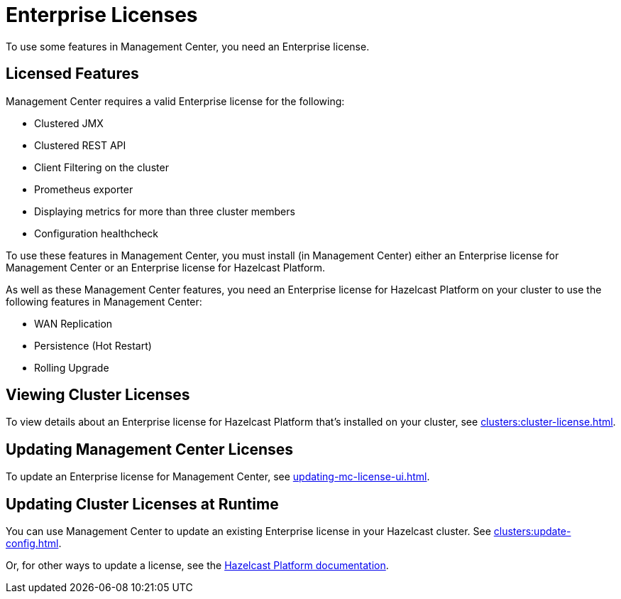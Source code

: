 = Enterprise Licenses
:description: To use some features in Management Center, you need an Enterprise license.
:page-aliases: ROOT:managing-licenses.adoc

{description}

== Licensed Features

Management Center requires a valid Enterprise license for the following:

* Clustered JMX
* Clustered REST API
* Client Filtering on the cluster
* Prometheus exporter
* Displaying metrics for more than three cluster members
* Configuration healthcheck

To use these features in Management Center, you must install (in Management Center) either an Enterprise license for Management Center or an Enterprise license for Hazelcast Platform.

As well as these Management Center features, you need an Enterprise license for Hazelcast Platform on your cluster to use the following features in Management Center:

* WAN Replication
* Persistence (Hot Restart)
* Rolling Upgrade

== Viewing Cluster Licenses

To view details about an Enterprise license for Hazelcast Platform that's installed on your cluster, see xref:clusters:cluster-license.adoc[].

== Updating Management Center Licenses

To update an Enterprise license for Management Center, see xref:updating-mc-license-ui.adoc[].

== Updating Cluster Licenses at Runtime

You can use Management Center to update an existing Enterprise license in your Hazelcast cluster. See xref:clusters:update-config.adoc[].

Or, for other ways to update a license, see the xref:{page-latest-supported-hazelcast}@hazelcast:deploy:enterprise-licenses.adoc[Hazelcast Platform documentation].
